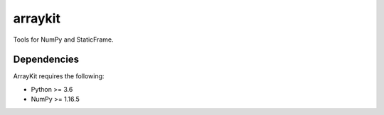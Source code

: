 


arraykit
=============

Tools for NumPy and StaticFrame.


Dependencies
--------------

ArrayKit requires the following:

- Python >= 3.6
- NumPy >= 1.16.5


